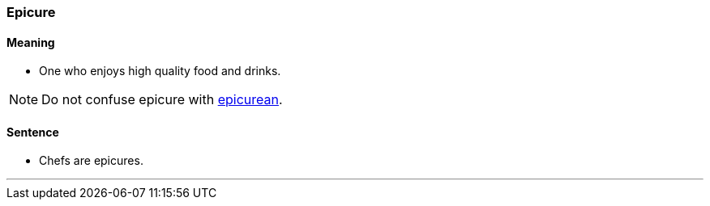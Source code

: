 === Epicure

==== Meaning

* One who enjoys high quality food and drinks.

NOTE: Do not confuse epicure with link:#_epicurean[epicurean].

==== Sentence

* Chefs are [.underline]#epicures#.

'''